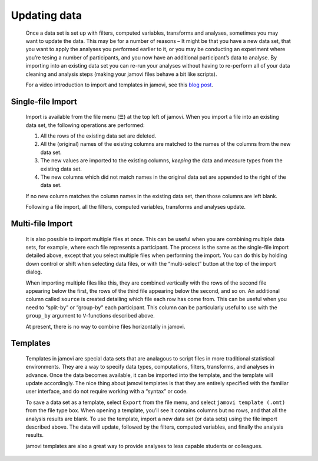 .. sectionauthor:: Jonathon Love

Updating data
=============

   Once a data set is set up with filters, computed variables, transforms and
   analyses, sometimes you may want to update the data. This may be for a
   number of reasons – It might be that you have a new data set, that you want
   to apply the analyses you performed earlier to it, or you may be conducting
   an experiment where you’re tesing a number of participants, and you now have
   an additional participant’s data to analyse. By importing into an existing
   data set you can re-run your analyses without having to re-perform all of
   your data cleaning and analysis steps (making your jamovi files behave a bit
   like scripts).

   For a video introduction to import and templates in jamovi, see this `blog
   post <https://blog.jamovi.org/2019/03/27/import.html>`__.


Single-file Import
------------------

   Import is available from the file menu (☰) at the top left of jamovi. When
   you import a file into an existing data set, the following operations are
   performed:

   #. All the rows of the existing data set are deleted.
   #. All the (original) names of the existing columns are matched to
      the names of the columns from the new data set.
   #. The new values are imported to the existing columns, *keeping* the
      data and measure types from the existing data set.
   #. The new columns which did not match names in the original data set
      are appended to the right of the data set.

   If no new column matches the column names in the existing data set, then
   those columns are left blank.

   Following a file import, all the filters, computed variables, transforms and
   analyses update.


Multi-file Import
-----------------

   It is also possible to import multiple files at once. This can be useful
   when you are combining multiple data sets, for example, where each file
   represents a participant. The process is the same as the single-file import
   detailed above, except that you select multiple files when performing the
   import. You can do this by holding down control or shift when selecting data
   files, or with the “multi-select” button at the top of the import dialog.

   When importing multiple files like this, they are combined vertically with
   the rows of the second file appearing below the first, the rows of the third
   file appearing below the second, and so on. An additional column called
   ``source`` is created detailing which file each row has come from. This can
   be useful when you need to “split-by” or “group-by” each participant. This
   column can be particularly useful to use with the ``group_by`` argument to
   ``V``-functions described above.

   At present, there is no way to combine files horizontally in jamovi.


Templates
---------

   Templates in jamovi are special data sets that are analagous to script files
   in more traditional statistical environments. They are a way to specify data
   types, computations, filters, transforms, and analyses in advance. Once the
   data becomes available, it can be imported into the template, and the
   template will update accordingly. The nice thing about jamovi templates is
   that they are entirely specified with the familiar user interface, and do
   not require working with a “syntax” or code.

   To save a data set as a template, select ``Export`` from the file menu, and
   select ``jamovi template (.omt)`` from the file type box. When opening a
   template, you’ll see it contains columns but no rows, and that all the
   analysis results are blank. To use the template, import a new data set (or
   data sets) using the file import described above. The data will update,
   followed by the filters, computed variables, and finally the analysis
   results.

   jamovi templates are also a great way to provide analyses to less capable
   students or colleagues.
